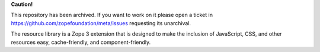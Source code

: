 **Caution!**

This repository has been archived. If you want to work on it please open a ticket in https://github.com/zopefoundation/meta/issues requesting its unarchival.

The resource library is a Zope 3 extension that is designed to make the
inclusion of JavaScript, CSS, and other resources easy, cache-friendly,
and component-friendly.
